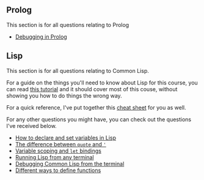 ** COMMENT Java
This section is for all questions relating to Java, in particular the ~stream~ API.

** Prolog
This section is for all questions relating to Prolog
- [[file:prolog-debugging.org][Debugging in Prolog]]

** Lisp
This section is for all questions relating to Common Lisp.

For a guide on the things you'll need to know about Lisp for this course, you can read [[file:lisp-tutorial.org][this tutorial]]
and it should cover most of this couse, without showing you how to do things the wrong way.

For a quick reference, I've put together this [[file:lisp-cheatsheet.org][cheat sheet]] for you as well.

For any other questions you might have, you can check out the questions I've received below.

- [[file:lisp-setting-variables.org][How to declare and set variables in Lisp]]
- [[file:lisp-quote-vs-'.org][The difference between ~quote~ and ~'~]]
- [[file:lisp-let-scoping.org][Variable scoping and ~let~ bindings]]
- [[file:lisp-running-from-terminal.org][Running Lisp from any terminal]]
- [[file:lisp-debugging.org][Debugging Common Lisp from the terminal]]
- [[file:lisp-function-definitions.org][Different ways to define functions]]

** COMMENT C
This section is for all questions relating to Lisp, Scheme, Clojure, etc

** COMMENT Ruby
This section is for all questions relating to Lisp, Scheme, Clojure, etc

